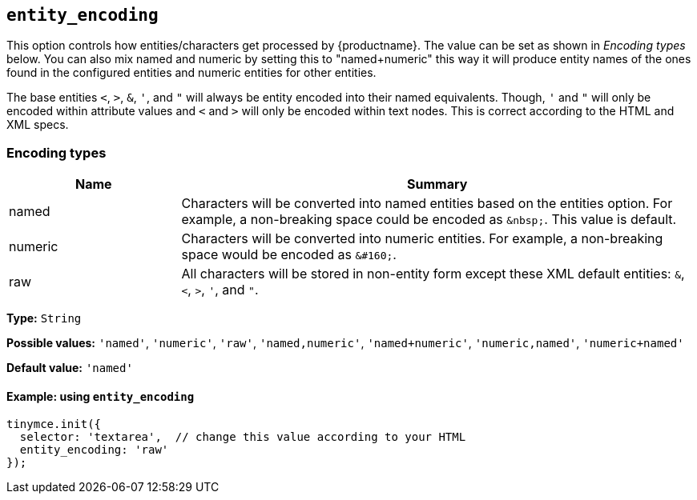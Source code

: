 [[entity_encoding]]
== `+entity_encoding+`

This option controls how entities/characters get processed by {productname}. The value can be set as shown in _Encoding types_ below. You can also mix named and numeric by setting this to "named+numeric" this way it will produce entity names of the ones found in the configured entities and numeric entities for other entities.

The base entities `+<+`, `+>+`, `+&+`, `+'+`, and `+"+` will always be entity encoded into their named equivalents. Though, `+'+` and `+"+` will only be encoded within attribute values and `+<+` and `+>+` will only be encoded within text nodes. This is correct according to the HTML and XML specs.

=== Encoding types

[cols="1,3",options="header"]
|===
|Name |Summary
|named |Characters will be converted into named entities based on the entities option. For example, a non-breaking space could be encoded as `+&nbsp;+`. This value is default.
|numeric |Characters will be converted into numeric entities. For example, a non-breaking space would be encoded as `+&#160;+`.
|raw |All characters will be stored in non-entity form except these XML default entities: `+&+`, `+<+`, `+>+`, `+'+`, and `+"+`.
|===

*Type:* `+String+`

*Possible values:* `+'named'+`, `+'numeric'+`, `+'raw'+`, `+'named,numeric'+`, `+'named+numeric'+`, `+'numeric,named'+`, `+'numeric+named'+`

*Default value:* `+'named'+`

==== Example: using `+entity_encoding+`

[source,js]
----
tinymce.init({
  selector: 'textarea',  // change this value according to your HTML
  entity_encoding: 'raw'
});
----
